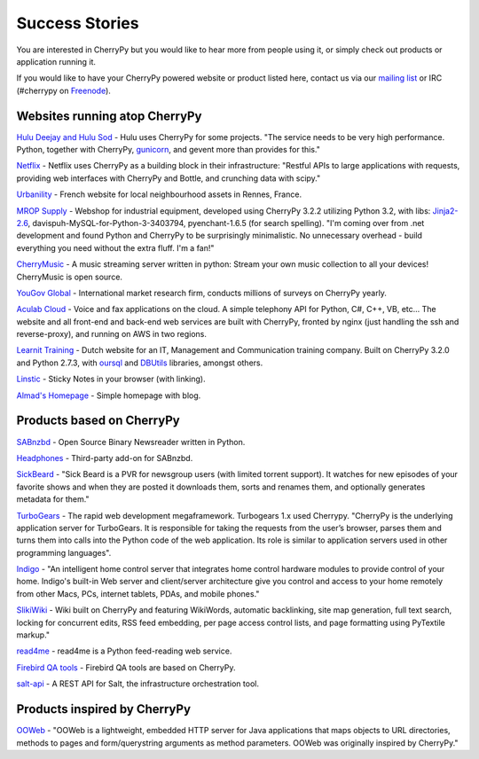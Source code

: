 .. _successstories:

***************
Success Stories
***************

You are interested in CherryPy but you would like to hear more from people
using it, or simply check out products or application running it.

If you would like to have your CherryPy powered website or product listed here,
contact us via our `mailing list <http://groups.google.com/group/cherrypy-users>`_
or IRC (#cherrypy on `Freenode <http://frenode.net/>`_).


Websites running atop CherryPy
==============================

`Hulu Deejay and Hulu Sod <http://tech.hulu.com/blog/2013/03/13/python-and-hulu>`_ - Hulu uses
CherryPy for some projects.
"The service needs to be very high performance.
Python, together with CherryPy,
`gunicorn <http://gunicorn.org>`_, and gevent more than provides for this."

`Netflix <http://techblog.netflix.com/2013/03/python-at-netflix.html>`_ - Netflix uses CherryPy as a building block in their infrastructure: "Restful APIs to
large applications with requests, providing web interfaces with CherryPy and Bottle,
and crunching data with scipy."

`Urbanility <http://urbanility.com>`_ - French website for local neighbourhood assets in Rennes, France.

`MROP Supply <https://www.mropsupply.com>`_ - Webshop for industrial equipment,
developed using CherryPy 3.2.2 utilizing Python 3.2,
with libs: `Jinja2-2.6 <http://jinja.pocoo.org/docs>`_, davispuh-MySQL-for-Python-3-3403794,
pyenchant-1.6.5 (for search spelling).
"I'm coming over from .net development and found Python and CherryPy to
be surprisingly minimalistic.  No unnecessary overhead - build everything you
need without the extra fluff.  I'm a fan!"

`CherryMusic <http://www.fomori.org/cherrymusic>`_ - A music streaming server written in python:
Stream your own music collection to all your devices! CherryMusic is open source.

`YouGov Global <http://www.yougov.com>`_ - International market research firm, conducts
millions of surveys on CherryPy yearly.

`Aculab Cloud <http://cloud.aculab.com>`_ - Voice and fax applications on the cloud.
A simple telephony API for Python, C#, C++, VB, etc...
The website and all front-end and back-end web services are built with CherryPy,
fronted by nginx (just handling the ssh and reverse-proxy), and running on AWS in two regions.

`Learnit Training <http://www.learnit.nl>`_ - Dutch website for an IT, Management and
Communication training company. Built on CherryPy 3.2.0 and Python 2.7.3, with
`oursql <http://pythonhosted.org/oursql>`_ and
`DBUtils <http://www.webwareforpython.org/DBUtils>`_ libraries, amongst others.

`Linstic <http://linstic.com>`_ - Sticky Notes in your browser (with linking).

`Almad's Homepage <http://www.almad.net>`_ - Simple homepage with blog.


Products based on CherryPy
==========================

`SABnzbd <http://sabnzbd.org>`_ - Open Source Binary Newsreader written in Python.

`Headphones <https://github.com/rembo10/headphones>`_  - Third-party add-on for SABnzbd.

`SickBeard <http://sickbeard.com>`_ - "Sick Beard is a PVR for newsgroup users (with limited torrent support). It watches for new episodes of your favorite shows and when they are posted it downloads them, sorts and renames them, and optionally generates metadata for them."

`TurboGears <http://www.turbogears.org>`_ - The rapid web development megaframework. Turbogears 1.x used Cherrypy. "CherryPy is the underlying application server for TurboGears. It is responsible for taking the requests from the user’s browser, parses them and turns them into calls into the Python code of the web application. Its role is similar to application servers used in other programming languages".

`Indigo <http://www.perceptiveautomation.com/indigo/index.html>`_ - "An intelligent home control
server that integrates home control hardware modules to provide control of your home. Indigo's built-in
Web server and client/server architecture give you control and access to your home remotely from
other Macs, PCs, internet tablets, PDAs, and mobile phones."

`SlikiWiki <http://www.sf.net/projects/slikiwiki>`_ - Wiki built on CherryPy and featuring WikiWords, automatic backlinking, site map generation, full text search, locking for concurrent edits, RSS feed embedding, per page access control lists, and page formatting using PyTextile markup."

`read4me <http://sourceforge.net/projects/read4me>`_ - read4me is a Python feed-reading web service.

`Firebird QA tools <http://www.firebirdsql.org/en/quality-assurance>`_ - Firebird QA tools are based on CherryPy.

`salt-api <https://github.com/saltstack/salt-api>`_ - A REST API for Salt, the infrastructure orchestration tool.

Products inspired by CherryPy
=============================

`OOWeb <http://ooweb.sourceforge.net/>`_ - "OOWeb is a lightweight, embedded HTTP server for Java applications that maps objects to URL directories, methods to pages and form/querystring arguments as method parameters. OOWeb was originally inspired by CherryPy."


